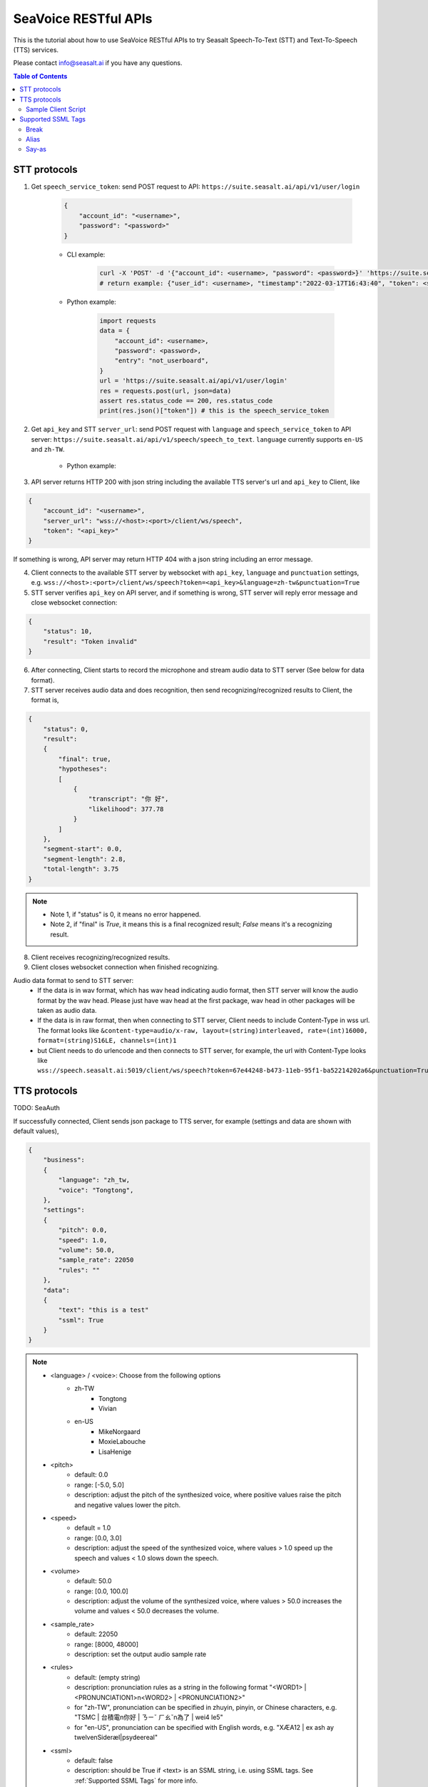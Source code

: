 .. _seavoice_restful_apis_tutorial:

SeaVoice RESTful APIs
=====================

This is the tutorial about how to use SeaVoice RESTful APIs to try Seasalt Speech-To-Text (STT) and Text-To-Speech (TTS) services.

Please contact info@seasalt.ai if you have any questions.

.. contents:: Table of Contents
    :local:
    :depth: 3

STT protocols
-------------

1. Get ``speech_service_token``: send POST request to API: ``https://suite.seasalt.ai/api/v1/user/login``

    .. code-block:: JSON

        {
            "account_id": "<username>",
            "password": "<password>"
        }

    - CLI example:

        .. code-block:: bash

            curl -X 'POST' -d '{"account_id": <username>, "password": <password>}' 'https://suite.seasalt.ai/api/v1/user/login'
            # return example: {"user_id": <username>, "timestamp":"2022-03-17T16:43:40", "token": <speech_service_token>, "role_id":2}

    - Python example:

        .. code-block:: python

            import requests
            data = {
                "account_id": <username>,
                "password": <password>,
                "entry": "not_userboard",
            }
            url = 'https://suite.seasalt.ai/api/v1/user/login'
            res = requests.post(url, json=data)
            assert res.status_code == 200, res.status_code
            print(res.json()["token"]) # this is the speech_service_token

2. Get ``api_key`` and STT ``server_url``: send POST request with ``language`` and ``speech_service_token`` to API server: ``https://suite.seasalt.ai/api/v1/speech/speech_to_text``. ``language`` currently supports ``en-US`` and ``zh-TW``.

    - Python example:

        .. code-block:: python
            import requests
            headers = {'token': speech_service_token}
            data = {"language": "zh-TW"}
            response = requests.post("https://suite.seasalt.ai/api/v1/speech/speech_to_text",
                                    headers=headers, json=data)
            print(response.json()) # return example: {'token': <api_key>, 'server_url': 'wss://<host>:<port>/client/ws/speech', 'account_id': <username>}

3. API server returns HTTP 200 with json string including the available TTS server's url and ``api_key`` to Client, like

.. code-block:: JSON

    {
        "account_id": "<username>",
        "server_url": "wss://<host>:<port>/client/ws/speech",
        "token": "<api_key>"
    }

If something is wrong, API server may return HTTP 404 with a json string including an error message.

4. Client connects to the available STT server by websocket with ``api_key``, ``language`` and ``punctuation`` settings, e.g. ``wss://<host>:<port>/client/ws/speech?token=<api_key>&language=zh-tw&punctuation=True``

5. STT server verifies ``api_key`` on API server, and if something is wrong, STT server will reply error message and close websocket connection:

.. code-block:: JSON

    {
        "status": 10,
        "result": "Token invalid"
    }

6. After connecting, Client starts to record the microphone and stream audio data to STT server (See below for data format).

7. STT server receives audio data and does recognition, then send recognizing/recognized results to Client, the format is,

.. code-block:: JSON

    {
        "status": 0,
	"result":
	{
	    "final": true,
	    "hypotheses":
	    [
	        {
		    "transcript": "你 好",
		    "likelihood": 377.78
		}
	    ]
	},
	"segment-start": 0.0,
	"segment-length": 2.8,
	"total-length": 3.75
    }

.. NOTE::

 - Note 1, if "status" is 0, it means no error happened.
 - Note 2, if "final" is `True`, it means this is a final recognized result; `False` means it's a recognizing result.

8. Client receives recognizing/recognized results.

9. Client closes websocket connection when finished recognizing.

Audio data format to send to STT server:
 - If the data is in wav format, which has wav head indicating audio format, then STT server will know the audio format by the wav head. Please just have wav head at the first package, wav head in other packages will be taken as audio data.
 - If the data is in raw format, then when connecting to STT server, Client needs to include Content-Type in wss url. The format looks like
   ``&content-type=audio/x-raw, layout=(string)interleaved, rate=(int)16000, format=(string)S16LE, channels=(int)1``
 - but Client needs to do urlencode and then connects to STT server, for example, the url with Content-Type looks like ``wss://speech.seasalt.ai:5019/client/ws/speech?token=67e44248-b473-11eb-95f1-ba52214202a6&punctuation=True&content-type=audio%2Fx-raw%2C+layout%3D%28string%29interleaved%2C+rate%3D%28int%2916000%2C+format%3D%28string%29S16LE%2C+channels%3D%28int%291``

TTS protocols
-------------

TODO: SeaAuth

If successfully connected, Client sends json package to TTS server, for example (settings and data are shown with default values),

.. code-block:: JSON

    {
        "business":
        {
            "language": "zh_tw,
            "voice": "Tongtong",
        },
        "settings":
        {
            "pitch": 0.0,
            "speed": 1.0,
            "volume": 50.0,
            "sample_rate": 22050
            "rules": ""
        },
        "data":
        {
            "text": "this is a test"
            "ssml": True
        }
    }
.. NOTE::

  - <language> / <voice>: Choose from the following options
      - zh-TW
          - Tongtong
          - Vivian
      - en-US
          - MikeNorgaard
          - MoxieLabouche
          - LisaHenige
      
  - <pitch>
      - default: 0.0
      - range: [-5.0, 5.0] 
      - description: adjust the pitch of the synthesized voice, where positive values raise the pitch and negative values lower the pitch.
  - <speed>
      - default = 1.0
      - range: [0.0, 3.0]
      - description: adjust the speed of the synthesized voice, where values > 1.0 speed up the speech and values < 1.0 slows down the speech.
  - <volume>
      - default: 50.0
      - range: [0.0, 100.0]
      - description: adjust the volume of the synthesized voice, where values > 50.0 increases the volume and values < 50.0 decreases the volume.
  - <sample_rate>
      - default: 22050
      - range: [8000, 48000]
      - description: set the output audio sample rate
  - <rules>
      - default: (empty string)
      - description: pronunciation rules as a string in the following format "<WORD1> | <PRONUNCIATION1>\n<WORD2> | <PRONUNCIATION2>"
      - for "zh-TW", pronunciation can be specified in zhuyin, pinyin, or Chinese characters, e.g. "TSMC | 台積電\n你好 | ㄋㄧˇ ㄏㄠˇ\n為了 | wei4 le5"
      - for "en-US", pronunciation can be specified with English words, e.g. "XÆA12 | ex ash ay twelve\nSideræl|psydeereal"
  - <ssml>
      - default: false
      - description: should be True if <text> is an SSML string, i.e. using SSML tags. See :ref:`Supported SSML Tags` for more info.


6. After sending the package, Client calls ws.recv() to wait for TTS server to send the streaming audio data.

7. TTS server performs synthesis and keeps sending streaming audio data to Client. The audio package format is as follows:

.. code-block:: JSON

    {
        "status": <SEQ_STATUS>,
        "message": <MESSAGE>,
        "sid": <SEQ_ID>,
        "data":
        {
            "audio": <AUDIO_DATA>,
            "status": <STATUS>
        }
    }

.. NOTE::

    - <SEQ_STATUS>: Either "ok" or an error message
    - <MESSAGE>: Additional information based on the status
    - <SEQ_ID>: audio sequence id
    - <STATUS>: if status is 1 it means streaming synthesis is still in progress; if status is 2, it means synthesis is complete.


8. Client receives audio data frames.

9. After finishing processing all TEXT or SSML string, TTS server closes the websocket connection.


Sample Client Script
**********

.. code-block:: python

    import os
    import wave
    import argparse
    import json
    import base64
    from pathlib import Path
    import asyncio

    import websockets

    PACKAGE = {
        "business": {
            "language": "",
            "voice": "",
        },
        "settings": {
            "pitch": 0, 
            "speed": 1.0, 
            "volume": 50.0, 
            "sample_rate": 22050, 
            "rules": ""},
        "data": {
            "text": "", 
            "ssml": True},
    }


    async def tts(
        url: str,
        text: str,
        rules: str,
        output: str,
        sample_rate: int = 22050,
        pitch: float = 0.0,
        speed: float = 1.0,
        volume: float = 50.0,
    ):
        PACKAGE["settings"]["rules"] = rules
        PACKAGE["settings"]["sample_rate"] = sample_rate
        PACKAGE["settings"]["pitch"] = pitch
        PACKAGE["settings"]["speed"] = speed
        PACKAGE["settings"]["volume"] = volume
        async with websockets.connect(url) as websocket:
            PACKAGE["data"]["text"] = text
            is_ending = 1
            decode_string = b""
            await websocket.send(json.dumps(PACKAGE))
            while is_ending == 1:
                try:
                    results = json.loads(await websocket.recv())
                    is_ending = int(results["data"]["status"])
                    assert results["status"] == "ok"
                    decode_string += base64.b64decode(results["data"]["audio"])
                except websockets.exceptions.ConnectionClosedOK:
                    break
        os.makedirs(Path(output).parent, exist_ok=True)
        with wave.open(output, "w") as f:
            f.setnchannels(1)
            f.setsampwidth(2)
            f.setframerate(sample_rate)
            f.writeframes(decode_string)


    if __name__ == "__main__":
        parser = argparse.ArgumentParser()
        parser.add_argument(
            "--url",
            type=str,
            required=True,
            help="TTS server url"
        )
        parser.add_argument(
            "--port",
            type=int,
            required=True,
            help="TTS server port"
        )
        parser.add_argument(
            "--text",
            type=str,
            required=True,
            help="Text to synthesize. Supports SSML text.",
        )
        parser.add_argument(
            "--rules",
            type=str,
            required=False,
            help="Global pronunciation rules."
        )
        parser.add_argument(
            "--output",
            type=str,
            default="exp/test_audio.wav",
            help="Path to output audio file.",
        )
        parser.add_argument(
            "--sample-rate",
            type=int,
            default=22050,
            help="Output audio sample rate",
        )
        parser.add_argument(
            "--pitch",
            type=float,
            default=0.0,
            help="Synthesised audio pitch",
        )
        parser.add_argument(
            "--speed",
            type=float,
            default=1.0,
            help="Synthesised audio speed",
        )
        parser.add_argument(
            "--volume",
            type=float,
            default=50.0,
            help="Synthesised audio volume",
        )
        args = parser.parse_args()

        asyncio.run(
            tts(
                f"{args.url}:{args.port}", args.text, args.rules, args.output, args.sample_rate,
                args.pitch, args.speed, args.volume
            )
        )


Supported SSML Tags
-------------
Break
**********
Description: Add pauses to the synthesized speech, measured in milliseconds.

Format: ``<break time="100ms"/>``

Examples:

- ``今天<break time="100ms"/>的日期是3/22/2022``
- ``Today <break time="100ms"/> the date is 3/22/2022``

Alias
**********
Description: Specify pronunciation.

Format:  ``<alias alphabet=”{sub|arpabet|zhuyin|pinyin}” ph='...'>...</alias>``

Examples:

- ``<alias alphabet='sub' ph='see salt dot ay eye'>Seasalt.ai</alias>``
- ``代碼<alias alphabet='sub' ph='維'>為</sub>``
- ``<alias alphabet='arpabet' ph='HH AH0 L OW1'>hello</alias>``
- ``代碼<alias alphabet='zhuyin' ph='ㄨㄟˊ'>為</alias>``
- ``代碼<alias alphabet='pinyin' ph='wei2'>為</alias>``

Say-as
**********

Description: Specify how to interpret ambiguous text like numbers and dates.

Format: ``<say-as interpret-as='{digits|cardinal|spell-out|date}' format='{phone|social|m/d/Y|...}'>...</say-as>``

Examples:

- ``Today is <say-as interpret-as='date' format='m/d/Y'>2/11/2022</say-as>``
- ``my phone number is <say-as interpret-as='digits' format='phone'>7145262155</say-as>``
- ``the word diarization is spelled <say-as interpret-as='spell-out'>diarization</say-as>``
- ``今天的日期是<say-as interpret-as='date' format='m/d/Y'>3/15/2022</say-as>``
- ``我的電話號碼是<say-as interpret-as='digits' format='mobile'>1234567890</say-as>``
- ``訂位代碼為<say-as interpret-as='spell-out'>5VOPXT</say-as>``
- ``訂位代碼為<say-as interpret-as='spell-out' time='600ms'=>5VOPXT</say-as>``
